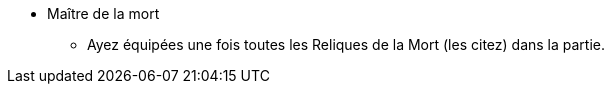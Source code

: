 * Maître de la mort
** Ayez équipées une fois toutes les Reliques de la Mort (les citez) dans la partie.
